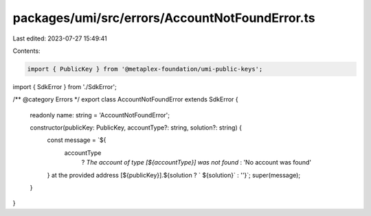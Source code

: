 packages/umi/src/errors/AccountNotFoundError.ts
===============================================

Last edited: 2023-07-27 15:49:41

Contents:

.. code-block:: ts

    import { PublicKey } from '@metaplex-foundation/umi-public-keys';
import { SdkError } from './SdkError';

/** @category Errors */
export class AccountNotFoundError extends SdkError {
  readonly name: string = 'AccountNotFoundError';

  constructor(publicKey: PublicKey, accountType?: string, solution?: string) {
    const message = `${
      accountType
        ? `The account of type [${accountType}] was not found`
        : 'No account was found'
    } at the provided address [${publicKey}].${solution ? ` ${solution}` : ''}`;
    super(message);
  }
}


